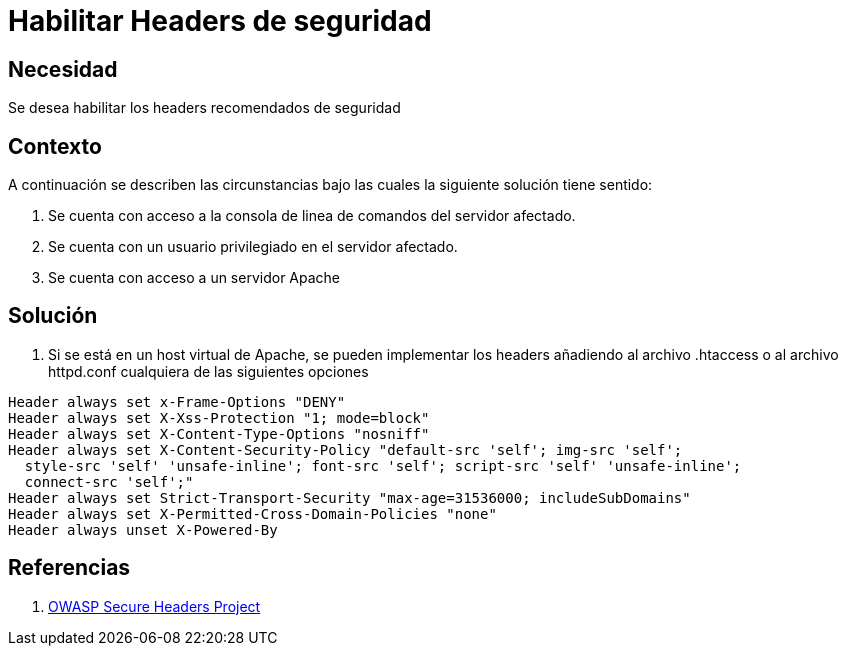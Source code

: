 :slug: kb/servidores-aplicacion/apache/habilitar-headers-seguridad
:eth: no
:category: apache
:kb: yes

= Habilitar Headers de seguridad 

== Necesidad

Se desea habilitar los headers recomendados de seguridad

== Contexto

A continuación se describen las circunstancias bajo las cuales la siguiente 
solución tiene sentido:

. Se cuenta con acceso a la consola de linea de comandos del servidor afectado.
. Se cuenta con un usuario privilegiado en el servidor afectado.
. Se cuenta con acceso a un servidor Apache

== Solución

. Si se está en un host virtual de Apache, se pueden implementar los headers 
añadiendo al archivo .htaccess o al archivo httpd.conf cualquiera de las 
siguientes opciones
[source, conf, linenums]
----
Header always set x-Frame-Options "DENY" 
Header always set X-Xss-Protection "1; mode=block" 
Header always set X-Content-Type-Options "nosniff" 
Header always set X-Content-Security-Policy "default-src 'self'; img-src 'self'; 
  style-src 'self' 'unsafe-inline'; font-src 'self'; script-src 'self' 'unsafe-inline'; 
  connect-src 'self';" 
Header always set Strict-Transport-Security "max-age=31536000; includeSubDomains" 
Header always set X-Permitted-Cross-Domain-Policies "none" 
Header always unset X-Powered-By
----

== Referencias

. https://www.owasp.org/index.php/OWASP_Secure_Headers_Project[OWASP Secure Headers Project]